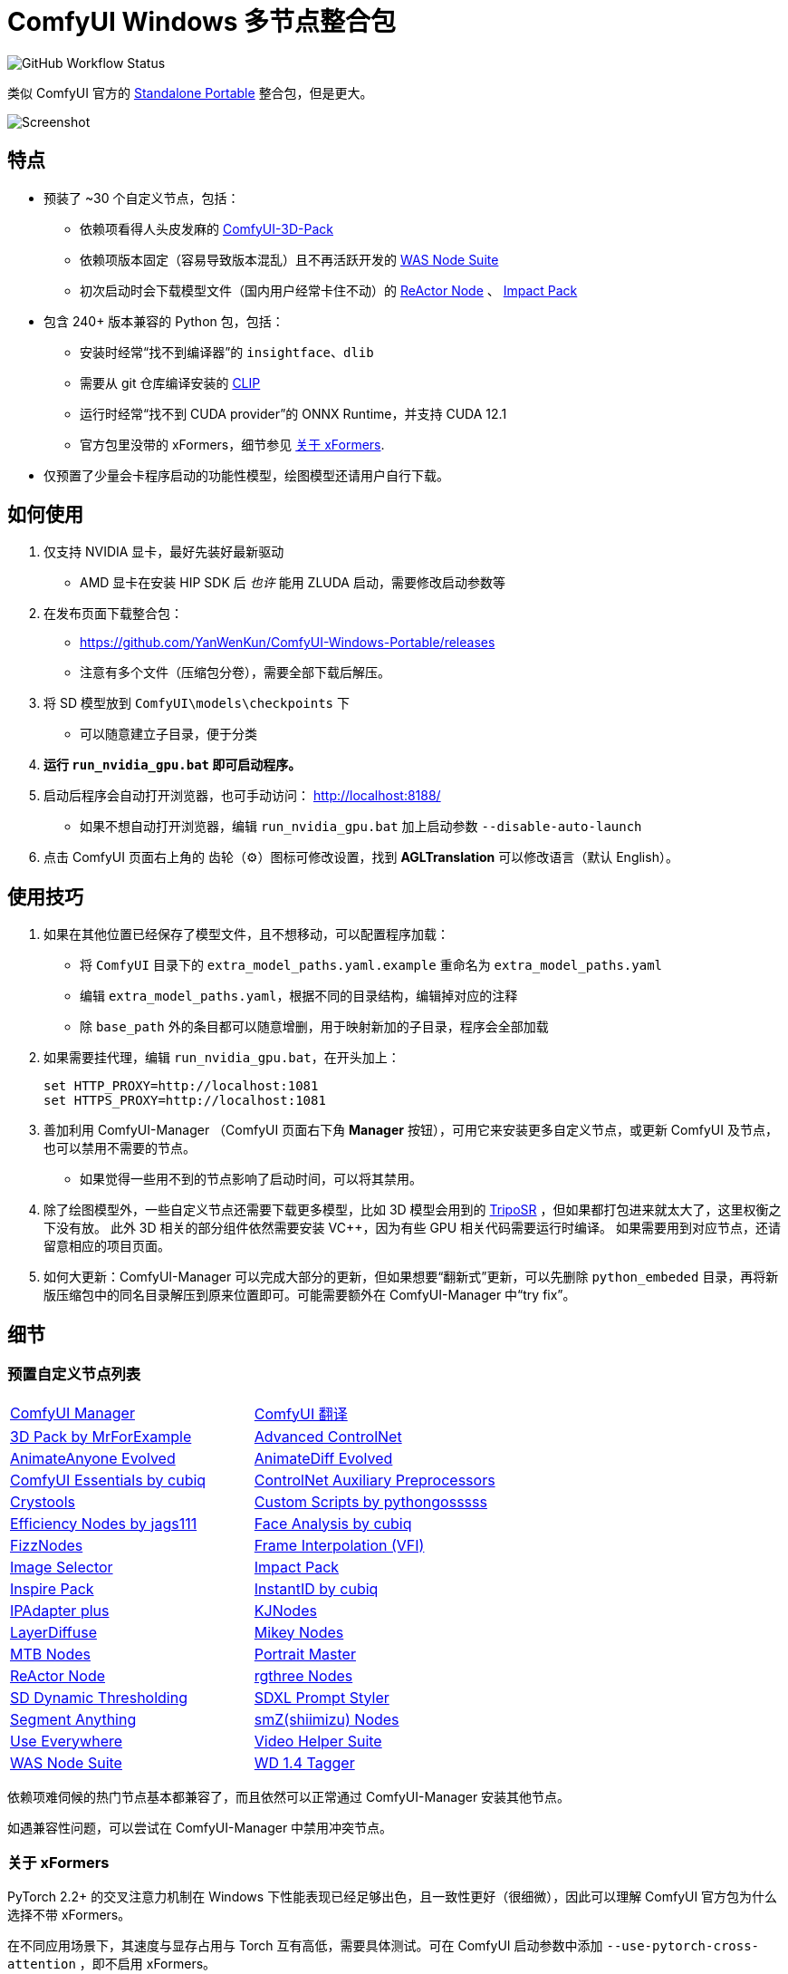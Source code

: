 # ComfyUI Windows 多节点整合包

image:https://github.com/YanWenKun/ComfyUI-Windows-Portable/actions/workflows/build.yml/badge.svg["GitHub Workflow Status"]

类似 ComfyUI 官方的
https://github.com/comfyanonymous/ComfyUI/releases[Standalone Portable]
整合包，但是更大。

image::docs/screenshot.zh.webp["Screenshot"]

## 特点

* 预装了 ~30 个自定义节点，包括：
** 依赖项看得人头皮发麻的
https://github.com/MrForExample/ComfyUI-3D-Pack/[ComfyUI-3D-Pack]
** 依赖项版本固定（容易导致版本混乱）且不再活跃开发的
https://github.com/WASasquatch/was-node-suite-comfyui/blob/main/requirements.txt[WAS Node Suite]
** 初次启动时会下载模型文件（国内用户经常卡住不动）的
https://github.com/Gourieff/comfyui-reactor-node[ReActor Node]
、
https://github.com/ltdrdata/ComfyUI-Impact-Pack[Impact Pack]

* 包含 240+ 版本兼容的 Python 包，包括：
** 安装时经常“找不到编译器”的 `insightface`、`dlib`
** 需要从 git 仓库编译安装的 https://github.com/openai/CLIP[CLIP]
** 运行时经常“找不到 CUDA provider”的 ONNX Runtime，并支持 CUDA 12.1
** 官方包里没带的 xFormers，细节参见 <<xformers, 关于 xFormers>>.

* 仅预置了少量会卡程序启动的功能性模型，绘图模型还请用户自行下载。

## 如何使用

1. 仅支持 NVIDIA 显卡，最好先装好最新驱动
** AMD 显卡在安装 HIP SDK 后 __也许__ 能用 ZLUDA 启动，需要修改启动参数等

2. 在发布页面下载整合包：
** https://github.com/YanWenKun/ComfyUI-Windows-Portable/releases
** 注意有多个文件（压缩包分卷），需要全部下载后解压。

3. 将 SD 模型放到 `ComfyUI\models\checkpoints` 下
** 可以随意建立子目录，便于分类

4. *运行 `run_nvidia_gpu.bat` 即可启动程序。*

5. 启动后程序会自动打开浏览器，也可手动访问： http://localhost:8188/
** 如果不想自动打开浏览器，编辑 `run_nvidia_gpu.bat` 加上启动参数 `--disable-auto-launch`

6. 点击 ComfyUI 页面右上角的 齿轮（⚙）图标可修改设置，找到 *AGLTranslation* 可以修改语言（默认 English）。

## 使用技巧

1. 如果在其他位置已经保存了模型文件，且不想移动，可以配置程序加载：
** 将 `ComfyUI` 目录下的 `extra_model_paths.yaml.example` 重命名为 `extra_model_paths.yaml`
** 编辑 `extra_model_paths.yaml`，根据不同的目录结构，编辑掉对应的注释
** 除 `base_path` 外的条目都可以随意增删，用于映射新加的子目录，程序会全部加载

2. 如果需要挂代理，编辑 `run_nvidia_gpu.bat`，在开头加上：
[source,cmd]
set HTTP_PROXY=http://localhost:1081
set HTTPS_PROXY=http://localhost:1081

3. 善加利用 ComfyUI-Manager （ComfyUI 页面右下角 *Manager* 按钮），可用它来安装更多自定义节点，或更新 ComfyUI 及节点，也可以禁用不需要的节点。
** 如果觉得一些用不到的节点影响了启动时间，可以将其禁用。

4. 除了绘图模型外，一些自定义节点还需要下载更多模型，比如 3D 模型会用到的
https://huggingface.co/stabilityai/TripoSR/blob/main/model.ckpt[TripoSR]
，但如果都打包进来就太大了，这里权衡之下没有放。
此外 3D 相关的部分组件依然需要安装 VC++，因为有些 GPU 相关代码需要运行时编译。
如果需要用到对应节点，还请留意相应的项目页面。

5. 如何大更新：ComfyUI-Manager 可以完成大部分的更新，但如果想要“翻新式”更新，可以先删除 `python_embeded` 目录，再将新版压缩包中的同名目录解压到原来位置即可。可能需要额外在 ComfyUI-Manager 中“try fix”。

## 细节

### 预置自定义节点列表

[cols=2]
|===
|link:https://github.com/ltdrdata/ComfyUI-Manager[ComfyUI Manager]
|link:https://github.com/AIGODLIKE/AIGODLIKE-ComfyUI-Translation[ComfyUI 翻译]
|link:https://github.com/MrForExample/ComfyUI-3D-Pack[3D Pack by MrForExample]
|link:https://github.com/Kosinkadink/ComfyUI-Advanced-ControlNet[Advanced ControlNet]
|link:https://github.com/MrForExample/ComfyUI-AnimateAnyone-Evolved[AnimateAnyone Evolved]
|link:https://github.com/Kosinkadink/ComfyUI-AnimateDiff-Evolved[AnimateDiff Evolved]
|link:https://github.com/cubiq/ComfyUI_essentials[ComfyUI Essentials by cubiq]
|link:https://github.com/Fannovel16/comfyui_controlnet_aux[ControlNet Auxiliary Preprocessors]
|link:https://github.com/crystian/ComfyUI-Crystools[Crystools]
|link:https://github.com/pythongosssss/ComfyUI-Custom-Scripts[Custom Scripts by pythongosssss]
|link:https://github.com/jags111/efficiency-nodes-comfyui[Efficiency Nodes by jags111]
|link:https://github.com/cubiq/ComfyUI_FaceAnalysis[Face Analysis by cubiq]
|link:https://github.com/FizzleDorf/ComfyUI_FizzNodes[FizzNodes]
|link:https://github.com/Fannovel16/ComfyUI-Frame-Interpolation[Frame Interpolation (VFI)]
|link:https://github.com/SLAPaper/ComfyUI-Image-Selector[Image Selector]
|link:https://github.com/ltdrdata/ComfyUI-Impact-Pack[Impact Pack]
|link:https://github.com/ltdrdata/ComfyUI-Inspire-Pack[Inspire Pack]
|link:https://github.com/cubiq/ComfyUI_InstantID[InstantID by cubiq]
|link:https://github.com/cubiq/ComfyUI_IPAdapter_plus[IPAdapter plus]
|link:https://github.com/kijai/ComfyUI-KJNodes[KJNodes]
|link:https://github.com/huchenlei/ComfyUI-layerdiffuse[LayerDiffuse]
|link:https://github.com/bash-j/mikey_nodes[Mikey Nodes]
|link:https://github.com/melMass/comfy_mtb[MTB Nodes]
|link:https://github.com/florestefano1975/comfyui-portrait-master[Portrait Master]
|link:https://github.com/Gourieff/comfyui-reactor-node[ReActor Node]
|link:https://github.com/rgthree/rgthree-comfy[rgthree Nodes]
|link:https://github.com/mcmonkeyprojects/sd-dynamic-thresholding[SD Dynamic Thresholding]
|link:https://github.com/twri/sdxl_prompt_styler[SDXL Prompt Styler]
|link:https://github.com/storyicon/comfyui_segment_anything[Segment Anything]
|link:https://github.com/shiimizu/ComfyUI_smZNodes[smZ(shiimizu) Nodes]
|link:https://github.com/chrisgoringe/cg-use-everywhere[Use Everywhere]
|link:https://github.com/Kosinkadink/ComfyUI-VideoHelperSuite[Video Helper Suite]
|link:https://github.com/WASasquatch/was-node-suite-comfyui[WAS Node Suite]
|link:https://github.com/pythongosssss/ComfyUI-WD14-Tagger[WD 1.4 Tagger]
|===

依赖项难伺候的热门节点基本都兼容了，而且依然可以正常通过 ComfyUI-Manager 安装其他节点。

如遇兼容性问题，可以尝试在 ComfyUI-Manager 中禁用冲突节点。

[[xformers]]
### 关于 xFormers

PyTorch 2.2+ 的交叉注意力机制在 Windows 下性能表现已经足够出色，且一致性更好（很细微），因此可以理解 ComfyUI 官方包为什么选择不带 xFormers。

在不同应用场景下，其速度与显存占用与 Torch 互有高低，需要具体测试。可在 ComfyUI 启动参数中添加 `--use-pytorch-cross-attention` ，即不启用 xFormers。

个人在生成视频的时候还是习惯开启 xFormers。

此外，带上 xFormers 还可以满足
https://github.com/MrForExample/ComfyUI-AnimateAnyone-Evolved/blob/main/requirements.txt[某些节点]
的依赖。

## 我也想生成整合包！

本仓库使用流水线构建整合包，直接 fork 本仓库即可开始执行 GitHub Workflow。代码库中不含特化配置，也不需要额外配置访问权限。

1. Fork 后，在页面中找到 *Actions*。
2. 找到 *Build & Upload Package*。
** 比如我代码库里的页面长
https://github.com/YanWenKun/ComfyUI-Windows-Portable/actions/workflows/build.yml[这样]
3. 找到 *Run Workflow*，点击运行。
4. 等待执行完毕（20~40分钟）
5. 找到仓库的 *releases* 页面，里面会有刚生成的草稿，即可下载或编辑发布。

## 安全

image::docs/sandboxie.avif["file diff",width=50%]

在 Sandboxie 中监测到的文件变化如图，注册表尚不清楚。

如需配置沙盒，建议在“资源访问”中将程序目录（ComfyUI 上级目录）配置为“完全访问”。

.吐槽
个人体验，用沙盒倒不是为了安全考量，主要是避免各种 Python 包运行时乱下文件。尤其是 Huggingface Hub 喜欢下载到 `%USERPROFILE%\.cache` 下，而有些糙快猛的节点会直接调用其下载器，下载下来的又是 Git LFS blob 文件而非单个模型文件，既不直观又不方便拷贝复用。当然吐槽归吐槽，出图没问题，套沙盒主要还是方便清理临时文件。

.广告
Linux/WSL2 用户不妨看看我的
https://github.com/YanWenKun/ComfyUI-Docker[ComfyUI-Docker]
，和 Windows 整合包的“又大又全，不易更新”截然相反，我是带着洁癖的眼光来设计 Docker 镜像的，精心挑选了一系列互不冲突且版本最新的依赖项，且本着 KISS 原则仅自带 ComfyUI-Manager，节点繁简交给用户决定，更不用说容器运行本身带来的易于升级、易于清理、安全隔离。


## 开发理念

代码原本是抄的 ComfyUI 的 
https://github.com/comfyanonymous/ComfyUI/tree/master/.github/workflows[GitHub workflow]
，后来发现实在是难调试，就重写了一遍脚本。

但打包理念都差不多，都是自带一个免安装的 Python Embedded，半绿色，可移植，依赖项完备，解压即可运行。

不同之处在于，我没有像 comfyanonymous 一样先下载 wheel，再批量安装。因为依赖关系太棘手，我是直接走的 `pip install`，以便 pip 解析。

ComfyUI 考虑到了 Python 和 CUDA 的版本演进，且做了多版本发布。但我在安装了大量 Python 包和自定义节点后，发现很难摆脱 Python 3.11 + CUDA 12.1，这还是 comfyanonymous 激进演进后达到的里程碑。因此我只做了这一个版本组合。

## 开发备忘

* link:docs/bumping-versions.zh.adoc[开发备忘：升级版本]

## 感谢

感谢
https://github.com/comfyanonymous/ComfyUI/tree/master/.github/workflows[ComfyUI GitHub workflow]
，我的灵感来源于此，一开始的代码也是抄的这个。
